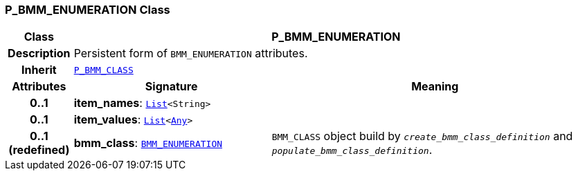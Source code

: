 === P_BMM_ENUMERATION Class

[cols="^1,3,5"]
|===
h|*Class*
2+^h|*P_BMM_ENUMERATION*

h|*Description*
2+a|Persistent form of `BMM_ENUMERATION` attributes.

h|*Inherit*
2+|`<<_p_bmm_class_class,P_BMM_CLASS>>`

h|*Attributes*
^h|*Signature*
^h|*Meaning*

h|*0..1*
|*item_names*: `link:/releases/BASE/{base_release}/foundation_types.html#_list_class[List^]<String>`
a|

h|*0..1*
|*item_values*: `link:/releases/BASE/{base_release}/foundation_types.html#_list_class[List^]<link:/releases/BASE/{base_release}/foundation_types.html#_any_class[Any^]>`
a|

h|*0..1 +
(redefined)*
|*bmm_class*: `link:/releases/LANG/{lang_release}/bmm.html#_bmm_enumeration_class[BMM_ENUMERATION^]`
a|`BMM_CLASS` object build by `_create_bmm_class_definition_` and `_populate_bmm_class_definition_`.
|===
